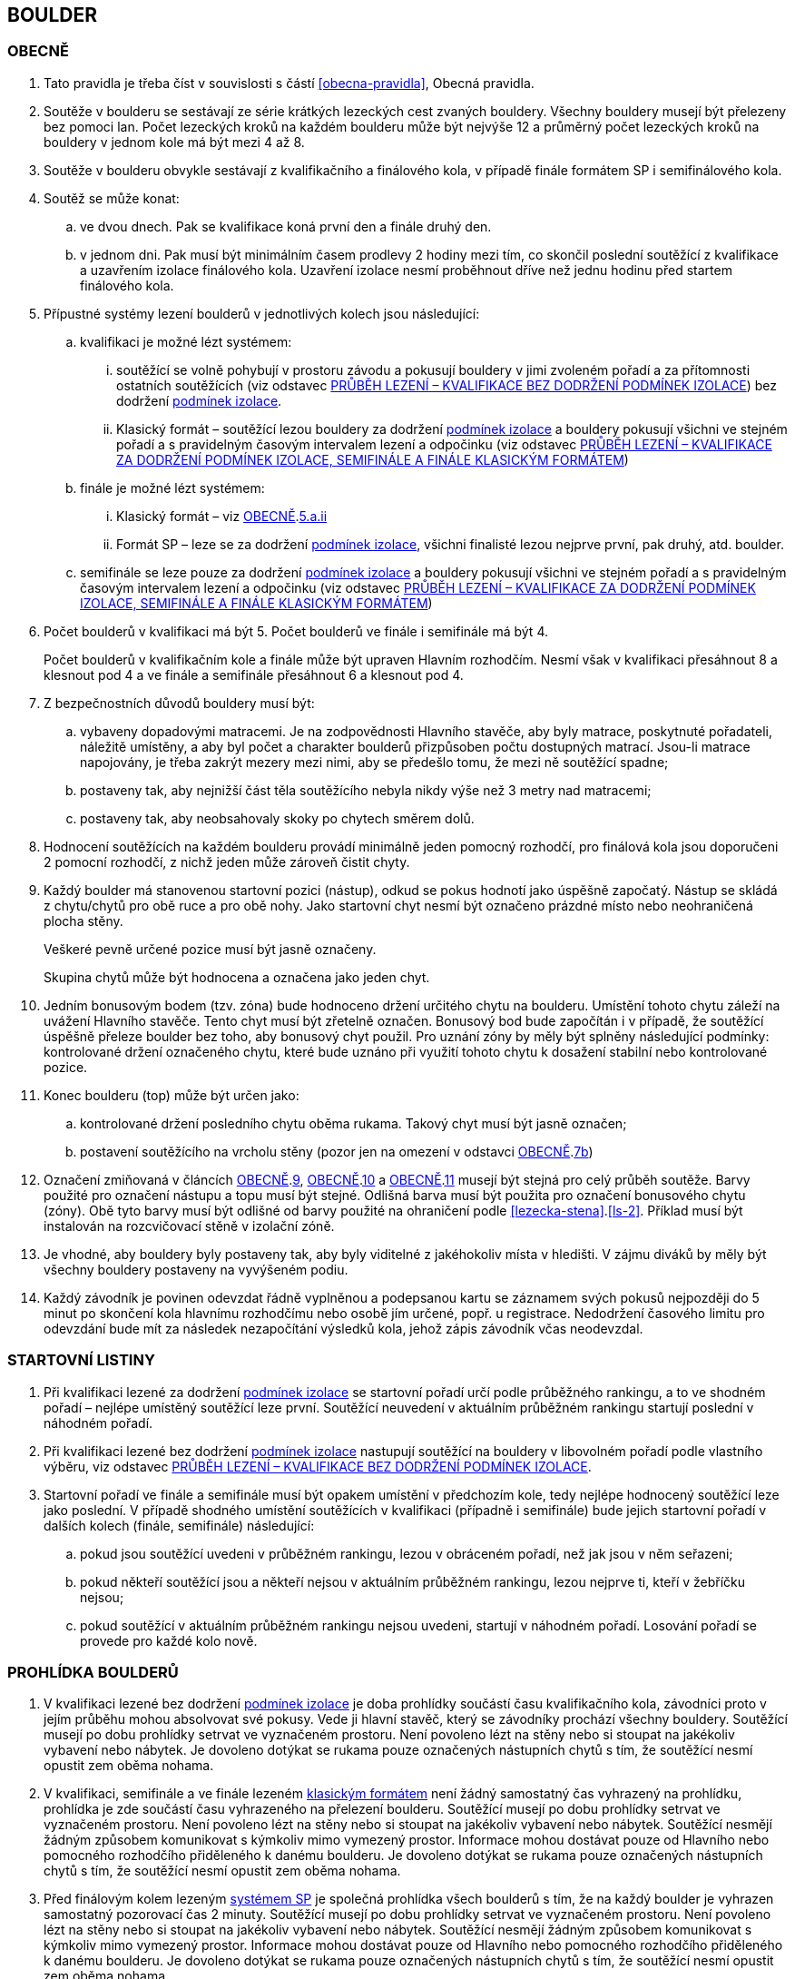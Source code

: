 [#boulder]
== BOULDER

[#obecne-boulder]
=== OBECNĚ

. Tato pravidla je třeba číst v souvislosti s částí <<#obecna-pravidla>>, Obecná pravidla.
. Soutěže v boulderu se sestávají ze série krátkých lezeckých cest zvaných bouldery. Všechny bouldery musejí být přelezeny bez pomoci lan. Počet lezeckých kroků na každém boulderu může být nejvýše 12 a průměrný počet lezeckých kroků na bouldery v jednom kole má být mezi 4 až 8.
. Soutěže v boulderu obvykle sestávají z kvalifikačního a finálového kola, v případě finále formátem SP i semifinálového kola.
. Soutěž se může konat:
.. ve dvou dnech. Pak se kvalifikace koná první den a finále druhý den.
.. v jednom dni. Pak musí být minimálním časem prodlevy 2 hodiny mezi tím, co skončil poslední soutěžící z kvalifikace a uzavřením izolace finálového kola. Uzavření izolace nesmí proběhnout dříve než jednu hodinu před startem finálového kola.
. Přípustné systémy lezení boulderů v jednotlivých kolech jsou následující:
.. kvalifikaci je možné lézt systémem:
... soutěžící se volně pohybují v prostoru závodu a pokusují bouldery v jimi zvoleném pořadí a za přítomnosti ostatních soutěžících (viz odstavec <<#prubeh-lezeni-kvalifikace-flash-boulder>>) bez dodržení <<#podminky-izolace,podmínek izolace>>.
... [[klasicky-format]]Klasický formát – soutěžící lezou bouldery za dodržení <<#podminky-izolace,podmínek izolace>> a bouldery pokusují všichni ve stejném pořadí a s pravidelným časovým intervalem lezení a odpočinku (viz odstavec <<#prubeh-lezeni-kvalifikace-onsight-boulder>>)
.. finále je možné lézt systémem:
... [[boulder-klasicky-format]]Klasický formát – viz <<#obecne-boulder>>.<<klasicky-format,5.a.ii>>
... [[boulder-format-sp]]Formát SP – leze se za dodržení <<#podminky-izolace,podmínek izolace>>, všichni finalisté lezou nejprve první, pak druhý, atd. boulder.
.. semifinále se leze pouze za dodržení <<#podminky-izolace,podmínek izolace>> a bouldery pokusují všichni ve stejném pořadí a s pravidelným časovým intervalem lezení a odpočinku (viz odstavec <<#prubeh-lezeni-kvalifikace-onsight-boulder>>)
. Počet boulderů v kvalifikaci má být 5. Počet boulderů ve finále i semifinále má být 4.
+
Počet boulderů v kvalifikačním kole a finále může být upraven Hlavním rozhodčím. Nesmí však v kvalifikaci přesáhnout 8 a klesnout pod 4 a ve finále a semifinále přesáhnout 6 a klesnout pod 4.

. Z bezpečnostních důvodů bouldery musí být:
.. vybaveny dopadovými matracemi. Je na zodpovědnosti Hlavního stavěče, aby byly matrace, poskytnuté pořadateli, náležitě umístěny, a aby byl počet a charakter boulderů přizpůsoben počtu dostupných matrací. Jsou-li matrace napojovány, je třeba zakrýt mezery mezi nimi, aby se předešlo tomu, že mezi ně soutěžící spadne;
.. [[ob-7b]]postaveny tak, aby nejnižší část těla soutěžícího nebyla nikdy výše než 3 metry nad matracemi;
.. postaveny tak, aby neobsahovaly skoky po chytech směrem dolů.
. Hodnocení soutěžících na každém boulderu provádí minimálně jeden pomocný rozhodčí, pro finálová kola jsou doporučeni 2 pomocní rozhodčí, z nichž jeden může zároveň čistit chyty.
. [[ob-9]]Každý boulder má stanovenou startovní pozici (nástup), odkud se pokus hodnotí jako úspěšně započatý. Nástup se skládá z chytu/chytů pro obě ruce a pro obě nohy. Jako startovní chyt nesmí být označeno prázdné místo nebo neohraničená plocha stěny.
+
Veškeré pevně určené pozice musí být jasně označeny.
+
Skupina chytů může být hodnocena a označena jako jeden chyt.

. [[ob-10]]Jedním bonusovým bodem (tzv. zóna) bude hodnoceno držení určitého chytu na boulderu. Umístění tohoto chytu záleží na uvážení Hlavního stavěče. Tento chyt musí být zřetelně označen. Bonusový bod bude započítán i v případě, že soutěžící úspěšně přeleze boulder bez toho, aby bonusový chyt použil. Pro uznání zóny by měly být splněny následující podmínky: kontrolované držení označeného chytu, které bude uznáno při využití tohoto chytu k dosažení stabilní nebo kontrolované pozice.
. [[ob-11]]Konec boulderu (top) může být určen jako:
.. kontrolované držení posledního chytu oběma rukama. Takový chyt musí být jasně označen;
.. postavení soutěžícího na vrcholu stěny (pozor jen na omezení v odstavci <<#obecne-boulder>>.<<#ob-7b,7b>>)
. Označení zmiňovaná v článcích <<#obecne-boulder>>.<<#ob-9,9>>, <<#obecne-boulder>>.<<#ob-10,10>> a <<#obecne-boulder>>.<<#ob-11,11>> musejí být stejná pro celý průběh soutěže. Barvy použité pro označení nástupu a topu musí být stejné. Odlišná barva musí být použita pro označení bonusového chytu (zóny). Obě tyto barvy musí být odlišné od barvy použité na ohraničení podle <<#lezecka-stena>>.<<#ls-2>>. Příklad musí být instalován na rozcvičovací stěně v izolační zóně.
. Je vhodné, aby bouldery byly postaveny tak, aby byly viditelné z jakéhokoliv místa v hledišti. V zájmu diváků by měly být všechny bouldery postaveny na vyvýšeném podiu.
. Každý závodník je povinen odevzdat řádně vyplněnou a podepsanou kartu se záznamem svých pokusů nejpozději do 5 minut po skončení kola hlavnímu rozhodčímu nebo osobě jím určené, popř. u registrace. Nedodržení časového limitu pro odevzdání bude mít za následek nezapočítání výsledků kola, jehož zápis závodník včas neodevzdal.

[#startovni-listiny-boulder]
=== STARTOVNÍ LISTINY
. Při kvalifikaci lezené za dodržení <<#podminky-izolace,podmínek izolace>> se startovní pořadí určí podle průběžného rankingu, a to ve shodném pořadí – nejlépe umístěný soutěžící leze první. Soutěžící neuvedení v aktuálním průběžném rankingu startují poslední v náhodném pořadí.
. Při kvalifikaci lezené bez dodržení <<#podminky-izolace,podmínek izolace>> nastupují soutěžící na bouldery v libovolném pořadí podle vlastního výběru, viz odstavec <<#prubeh-lezeni-kvalifikace-flash-boulder>>.
. Startovní pořadí ve finále a semifinále musí být opakem umístění v předchozím kole, tedy nejlépe hodnocený soutěžící leze jako poslední. V případě shodného umístění soutěžících v kvalifikaci (případně i semifinále) bude jejich startovní pořadí v dalších kolech (finále, semifinále) následující:
.. pokud jsou soutěžící uvedeni v průběžném rankingu, lezou v obráceném pořadí, než jak jsou v něm seřazeni;
.. pokud někteří soutěžící jsou a někteří nejsou v aktuálním průběžném rankingu, lezou nejprve ti, kteří v žebříčku nejsou;
.. pokud soutěžící v aktuálním průběžném rankingu nejsou uvedeni, startují v náhodném pořadí. Losování pořadí se provede pro každé kolo nově.

[#prohlidka-boulder]
=== PROHLÍDKA BOULDERŮ

. V kvalifikaci lezené bez dodržení <<#podminky-izolace,podmínek izolace>> je doba prohlídky součástí času kvalifikačního kola, závodníci proto v jejím průběhu mohou absolvovat své pokusy. Vede ji hlavní stavěč, který se závodníky prochází všechny bouldery. Soutěžící musejí po dobu prohlídky setrvat ve vyznačeném prostoru. Není povoleno lézt na stěny nebo si stoupat na jakékoliv vybavení nebo nábytek. Je dovoleno dotýkat se rukama pouze označených nástupních chytů s tím, že soutěžící nesmí opustit zem oběma nohama.
. V kvalifikaci, semifinále a ve finále lezeném <<#boulder-klasicky-format,klasickým formátem>> není žádný samostatný čas vyhrazený na prohlídku, prohlídka je zde součástí času vyhrazeného na přelezení boulderu. Soutěžící musejí po dobu prohlídky setrvat ve vyznačeném prostoru. Není povoleno lézt na stěny nebo si stoupat na jakékoliv vybavení nebo nábytek. Soutěžící nesmějí žádným způsobem komunikovat s kýmkoliv mimo vymezený prostor. Informace mohou dostávat pouze od Hlavního nebo pomocného rozhodčího přiděleného k danému boulderu. Je dovoleno dotýkat se rukama pouze označených nástupních chytů s tím, že soutěžící nesmí opustit zem oběma nohama.
. Před finálovým kolem lezeným <<#boulder-format-sp,systémem SP>> je společná prohlídka všech boulderů s tím, že na každý boulder je vyhrazen samostatný pozorovací čas 2 minuty. Soutěžící musejí po dobu prohlídky setrvat ve vyznačeném prostoru. Není povoleno lézt na stěny nebo si stoupat na jakékoliv vybavení nebo nábytek. Soutěžící nesmějí žádným způsobem komunikovat s kýmkoliv mimo vymezený prostor. Informace mohou dostávat pouze od Hlavního nebo pomocného rozhodčího přiděleného k danému boulderu. Je dovoleno dotýkat se rukama pouze označených nástupních chytů s tím, že soutěžící nesmí opustit zem oběma nohama.

[#prubeh-lezeni-kvalifikace-flash-boulder]
=== PRŮBĚH LEZENÍ – KVALIFIKACE BEZ DODRŽENÍ PODMÍNEK IZOLACE

. Při kvalifikaci lezené bez dodržení <<pravidla_sl.adoc#podminky-izolace,podmínek izolace>> lezou soutěžící bouldery v libovolném pořadí v rámci celkového časového limitu stanoveného pro celou kategorii.
. Po neúspěšném dokončení pokusu v jednom boulderu může závodník nastoupit znovu do téhož boulderu pouze pokud není u tohoto boulderu přítomen jiný/jiní soutěžící, který má zájem na něm uskutečnit svůj pokus. Pokud soutěžící dokončí pokus úspěšně, již se do něj nesmí vracet k dalším pokusům.
. Každý pokus soutěžícího musí začít z pozice popsané v odstavci <<#obecne-boulder>>.<<#ob-9,9>>.
. Jednotlivé chyty musejí být průběžně čištěny pomocným rozhodčím nebo personálem pořadatelů, tak, aby všichni soutěžící měli stejné podmínky. Soutěžící také může požadovat, aby byly chyty očištěny bezprostředně před jeho pokusem na boulderu. Soutěžící mohou před každým pokusem za pomoci kartáčů a jiných pomůcek očistit chyty, na které dosáhnou ze země - a to včetně použití dlouhých kartáčů k očištění výše umístěných chytů. Pro tyto účely se smí používat pouze kartáče a pomůcky poskytnuté pořadateli.
. [[pl-kv-flash-boulder-5]]Rozdělení závodníků do kvalifikačních skupin je definováno následující tabulkou. Hlavní rozhodčí může navýšit minimální čas. Ve výjimečných případech může hlavní rozhodčí navýšit i počet závodníků ve skupině, ale v tomto případě použije minimální čas platný pro tento navýšený počet.
+
[cols="^2,^4,^2",options="header",width=60%]
[.center]
|===
|Počet boulderů |Maximální počet závodníků |Minimální čas
|8 |30 |90
|7 |27 |80
|6 |24 |70
|5 |21 |60
|4 |18 |50
|===
+
. Hlavní rozhodčí po dohodě s Delegátem ČHS může po skončení registrace závodníků rozhodnout o maximálním počtu pokusů závodníka na boulder. Tento počet pokusů ale nesmí klesnout pod 5. O této skutečnosti musí být závodníci informování.
. [[pl-kv-flash-boulder-7]]Delegát ČHS po dohodě s Hlavním rozhodčím může povolit formát s jednou kvalifikační skupinou. V tomto případě musí být časový limit kola upraven tak, že základní časový interval je 105 minut pro maximálně 30 závodníků. Za každých dalších maximálně 5 závodníků se přidává 10 minut.
. Závodníci budou do kvalifikačních skupin rozděleni podle průběžného rankingu.
+
.{blank}
====
Závodu se účastní závodníci umístění v rankingu na místech 3, 6, 7, 8, 12, 18
[cols="^2,^2",options="header",width=60%]
[.center]
|===
|skupina 1. |skupina 2
| 3. | 6.
| 7. | 8.
| 12.| 18.
|===
====
+
Závodníci, kteří nejsou uvedení v aktuálním průběžném rankingu, budou do skupin rozděleni náhodně.
. Rozdělení proběhne po uzavření registrací a bude zveřejněno v systému registrací nejpozději den před konáním závodu.

[#prubeh-lezeni-kvalifikace-onsight-boulder]
=== PRŮBĚH LEZENÍ – KVALIFIKACE ZA DODRŽENÍ PODMÍNEK IZOLACE, SEMIFINÁLE A FINÁLE KLASICKÝM FORMÁTEM

. Při kvalifikaci lezené za dodržení <<#podminky-izolace,podmínek izolace>>, semifinále a finále klasickým formátem musejí soutěžící lézt bouldery ve stanoveném pořadí. Po každém boulderu má soutěžící odpočinkový čas, který je stejný jako čas přidělený na přelezení boulderu, kterému se říká časový interval, ten je 5 minut. Každý boulder musí obsahovat i jasně vyznačený prostor, odkud soutěžící boulder může vidět a který musí obsahovat bezpečnostní žíněnky.
. Soutěžící, kteří lezou, musejí s koncem časového intervalu ukončit lezení a vrátit se do prostoru pro odpočinek – přechodné izolace. Z tohoto místa nesmí být možné pozorovat žádný boulder. Soutěžící, kterému skončil odpočinkový čas, se musí přesunout k dalšímu boulderu nebo pokud dokončil všechny bouldery pak musí opustit soutěžní prostor. Hlavní rozhodčí nebo jím pověřená osoba musí zajistit, aby závodníci nebyli vypuštěni z přechodné izolace před koncem časového intervalu.
. Každý pokus soutěžícího musí začít z pozice popsané v odstavci <<#obecne-boulder>>.<<#ob-9,9>>.
. Začátek (a konec) každé doby střídání musí být oznámen hlasitým a jasným signálem. Když zbývá jedna minuta do konce doby střídání, bude to oznámeno jiným signálem. V soutěžní zóně musí být umístěna časomíra, zobrazující neustále zbývající časový limit. Počet a umístění zařízení zobrazujících časový limit musí být stanoven tak, aby byla vidět ode všech lezených boulderů, z prostoru pro odpočinek a ze všech částí hlediště.
. Jednotlivé chyty musejí být očištěny pomocným rozhodčím nebo personálem pořadatelů před tím, než soutěžící nastoupí svůj první pokus na daný boulder. Soutěžící také může požadovat, aby byly chyty očištěny před každým jeho pokusem na boulderu. Soutěžící mohou před každým pokusem za pomoci kartáčů a jiných pomůcek očistit chyty, na které dosáhnou ze země – a to včetně použití dlouhých kartáčů k očištění výše umístěných chytů. Pro tyto účely se smí používat pouze kartáče a pomůcky poskytnuté pořadateli.

[#prubeh-lezeni-finale-sp-boulder]
=== PRŮBĚH LEZENÍ – FINÁLE SYSTÉMEM SP

. Ve finálovém kole lezeném systémem SP musí být každý boulder lezen všemi soutěžícími podle pořadí jejich startovních čísel a teprve potom se soutěžící přesunou k dalšímu boulderu. Pokud obě kategorie lezou současně, pak pokusují současně boulder stejného pořadí, tedy pokud jedna kategorie skončí své pokusy dříve, počká, než druhá kategorie dokončí své pokusy, a poté se společně přesunou na další boulder.
. Doba lezení ve finále jsou 4 minuty. Jestliže soutěžící ukončí svůj pokus před uplynutím 4minutového limitu, musí se vrátit do přechodné izolace v tranzitním prostoru a další lezec v pořadí musí být připraven ihned zahájit svůj pokus.
. Každý pokus soutěžícího musí začít z pozice popsané v odstavci <<#obecne-boulder>>.<<ob-9,9>>.
. Začátek (a konec) každého časového limitu musí být oznámen hlasitým a jasným signálem. Když zbývá jedna minuta do konce doby střídání, bude to oznámeno jiným signálem. V soutěžní zóně musí být umístěna časomíra, zobrazující neustále zbývající časový limit. Počet a umístění zařízení zobrazujících časový limit musí být stanoven tak, aby byla vidět ode všech lezených boulderů, z prostoru pro odpočinek a ze všech částí hlediště.
. Jednotlivé chyty musejí být očištěny pomocným rozhodčím nebo personálem pořadatelů před tím, než soutěžící nastoupí svůj první pokus na daný boulder. Soutěžící také může požadovat, aby byly chyty očištěny před každým jeho pokusem na boulderu. Soutěžící mohou před každým pokusem za pomoci kartáčů a jiných pomůcek očistit chyty, na které dosáhnou ze země - a to včetně použití dlouhých kartáčů k očištění výše umístěných chytů. Pro tyto účely se smí používat pouze kartáče a pomůcky poskytnuté pořadateli.

[#zacatek-a-konec-pokusu-boulder]
=== ZAČÁTEK A KONEC POKUSU

. Pokus se považuje za započatý, když závodník přeruší kontakt se zemí poslední částí těla.
. Pokus se považuje za ukončený když
.. byl úspěšný
.. soutěžící spadl, nebo se dotknul země po odstartování
.. pokus byl ukončen pomocným rozhodčím nebo hlavním rozhodčím nebo delegátem ČHS.

[#hodnoceni]
=== Hodnocení
. Každý boulder musí být hodnocen alespoň jedním rozhodčím, který zaznamenává
.. počet pokusů, které provedl každý závodník. Pokud bude započítán pokaždé když závodník
... provede úspěšný nebo neúspěšný start
... [[tib-3]]před odstartováním se dotkne nebo použije jakýkoliv umělý chyt nebo strukturu jinou než
.... startovní chyty
.... jakýkoliv umělý chyt nebo strukturu, která je umístěna tak aby měnila použitelnou část jakéhokoliv startovního chytu („blokující chyt“)
... [[tib-4]]přidá jakékoliv značky
+
a v případech <<#tib-3>> a <<#tib-4>> může být rovněž aplikováno disciplinární řízení dle <<#disciplinarni-rizeni>>.
.. při kterém pokusu závodník kontroloval nebo použil zónu
.. při kterém pokusu závodník úspěšně dokončil boulder

. Pokus závodníka je považován za neúspěšný:
.. závodník měl neúspěšný start
.. závodník se dotknul bezpečnostní matrace po opuštění země
.. vypršel časový interval
.. závodník použil jakoukoliv <<#umela-pomoc,umělou pomoc>>
+
a v okamžiku neúspěšného pokusu, pomocný rozhodčí rozhodne o ukončení daného pokusu
. Pokus závodníka je považován za úspěšný pokud je v kontrolované pozici:
.. dotknul se oběma rukama TOPu, nebo
..  postavil se na vrchol boulderu.
+
a v každém případě pomocný rozhodčí zvedne ruku a oznámí „TOP“

. Start závodníka bude posouzen jako:
.. správný, když závodník docílil stabilní kontrolované pozice oběma rukama a oběma nohama na startovních chytech bez kontrolování nebo použití jakýchkoliv jiných umělých chytů nebo struktur. Aby se předešlo pochybnostem, závodník během startování může
... dotknout se, kontrolovat nebo použít jakoukoliv část lezeckého povrchu aby docílil startovní pozice
... dotknout se jakéholiv blokujícího chytu.
.. nesprávný, když závodník
... nebyl úspěšný v dosažení stabilní kontrolované pozice oběma rukama a oběma nohama na startovních chytech nebo
... kontroloval nebo použil jiné než umělé chyty nebo jiné struktury, které nebyly označené jako startovní chyty, před dosažením stabilní kontrolované pozice oběma rukama a oběma nohama na startovních chytech

[#poradi-po-kazdem-kole-boulder]
=== POŘADÍ PO KAŽDÉM KOLE
. Soutěžící který selhal nebo nemohl odstartovat, nebude hodnocený v příslušném kole a jeho výkon bude označen příslušným <<#irm,označením neplatného výsledku>>
. Po každém kole jsou soutěžící hodnoceni podle následujících kritérií:
.. v sestupném pořadí počet úspěšně přelezených boulderů;
.. v sestupném pořadí počet získaných zón, kdy bod je udělen když
... byl kontrolovaný nebo použitý chyt označený jako zóna, nebo
... byl úspěšně dokončený boulder bez kontrolovaného nebo použitého chytu, který byl označený jako zóna
.. ve vzestupném pořadí celkový počet pokusů pro úspěšné přelezení těchto boulderů
.. ve vzestupném pořadí celkový počet pokusů pro získané zóny.
. Nastane-li na nějaké pozici remíza, vezmou se v úvahu výsledky soutěžících z předchozího kola.
. Nastane-li remíza na prvních třech místech ve finálovém kole poté, co bylo aplikováno zpětné hodnocení, jejích umístění bude vyhodnoceno následovně:
.. [[ppkk-a]]porovnáním nejlepších výsledků každého závodníka ve finálovém kole, počínaje počtem Topů získaných na první pokus, potom počtem Topů získaných na druhý pokus atd.
.. [[ppkk-b]]pokud porovnání podle <<ppkk-a,a.>> nerozhodlo, pak porovnáním ve finálovém kole počtu získaných Zón na první pokus, potom počtu Zón na druhý pokus atd.
.. [[ppkk-c]]pokud soutěžící zůstali na prvním, druhém případně třetím místě stále nerozřazeni po aplikování <<ppkk-a,a.>> a <<ppkk-b,b.>>, pak proces bude opakován s výsledky ze semifinálového kola, případně pokud je to možné z kvalifikačního kola. (např. pokud byla jen jedna skupina, případně více skupin lezlo identické bouldery)
.. pokud soutěžící zůstali na prvním, druhém případně třetím místě stále nerozřazeni po aplikování <<ppkk-a,a.>>, <<ppkk-b,b.>> a <<ppkk-c,c.>>, pak budou hodnoceni na stejné pozici.
. Nastane-li remíza na jiných místech, pak příslušní závodníci budou hodnocení na stejné pozici.

[#stanoveny-pocet-soutezicich-pro-kazde-kolo-boulder]
=== STANOVENÝ POČET SOUTĚŽÍCÍCH PRO KAŽDÉ KOLO

. Část <<#stanoveny-pocet-soutezicich-pro-kazde-kolo-boulder>> je nutné číst ve spojení s výše zmiňovanou částí <<#poradi-po-kazdem-kole-boulder>>, tedy dříve, než aplikujeme část <<#stanoveny-pocet-soutezicich-pro-kazde-kolo-boulder>>, je třeba dokončit vypracování umístění.
. Stanovený počet soutěžících kvalifikujících se do finále v klasickém formátu je 8. Pokud je finále lezeno formátem SP, je stanovený počet soutěžících kvalifikujících se do finále 6. V případě finále ve formátu SP by mělo být součástí závodu semifinále, kde je stanovený počet soutěžících kvalifikujících se do semifinále 20. O možnosti zařadit závod s finálovým kolem ve formátu SP bez semifinále rozhoduje na návrh pořadatele delegát ČHS ještě před vydáním propozic, kde tato skutečnost následně musí být uvedena.
. Stanovená kvóta bude naplněna soutěžícími s nejlepším umístěním z předešlého kola.
. Je-li stanovená kvóta přesažena v důsledku remízy soutěžících, pak se do dalšího kola soutěže kvalifikují všichni remízující soutěžící.

[#technicke-incidenty-boulder]
=== TECHNICKÉ INCIDENTY

. Pokud se soutěžící, zástupce soutěžícího nebo boulderový rozhodčí se domnívají, že nastal technický incident, musí to ohlásit hlavnímu rozhodčímu před zahájením dalšího pokusu. Technický incident se nebere v úvahu, pokud nastal po signálu oznamující konec časového limitu.
. Hlavní rozhodčí, po případné konzultaci s hlavním stavěčem určí, zda došlo k technickému incidentu. Aby se předešlo pochybnostem za technický incident se nepovažuje:
.. přerušení pokusu soutěžícího z důvodu zastavení jeho krvácení
. Když nastane technický incident, pak první následující pokus soutěžícího, kterého technický incident postihl, na tom boulderu, kde technický incident nastal, je považován za pokračování původního pokusu.
+
Pokud soutěžící, kterému se stal technický incident, dokončuje svůj pokus po opravě, má k dispozici zbytek časového limitu z momentu, kdy se technický incident objevil, s tím, že minimální čas jsou 2 minuty.

. V případě technického incidentu během kvalifikace lezené bez dodržení <<pravidla_sl.adoc#podminky-izolace,podmínek izolace>> se boulder po dobu opravy uzavře. Celkový časový limit se prodlouží o dobu potřebnou na opravu technického incidentu, pokud doba opravy přesáhne 10 minut.
. Technický incident během kol lezených <<#boulder-klasicky-format,klasickým formátem>>:
.. Pokud je možné potvrzený technický incident opravit před koncem daného časového limitu, soutěžící má možnost ve svém pokusu (pokusech) pokračovat.
... Rozhodne-li se soutěžící lézt dál, znamená to konec technického incidentu a v budoucnu nebude brán ohled na žádné protesty s tímto incidentem spojené.
... Rozhodne-li se soutěžící ve svém pokusu v daném časovém limitu nepokračovat, pak soutěžící na daném boulderu, kde technický incident nastal, dokončí svůj pokus v časovém limitu určeném Hlavním rozhodčím.
.. Jestliže není možné opravu dokončit před koncem daného časového limitu, pak bude v momentě, kdy zazní signál označující konec časového limitu, dané kolo pro soutěžícího, kterého technický incident postihl a pro soutěžící na předchozích boulderech Hlavním rozhodčím zastaveno. Ostatní soutěžící v kole pokračují. Po dokončení opravy má soutěžící, kterého technický incident postihl, k dispozici zbytek časového limitu z momentu, kdy se technický incident objevil s tím, že minimální časový limit bude 2 minuty. Poté soutěž znovu začne pro všechny soutěžící, jejichž pokusy byly zastaveny, a to signálem ohlašujícím časový limit.
. Nastane-li technický incident ve finále lezeném <<#boulder-format-sp,systémem SP>>, soutěžící, kterého technický incident postihl, se musí odebrat do přechodné izolace v tranzitní zóně a tam počkat na opravu. Po dokončení opravy se soutěžící musí vrátit k zopakování svého pokusu(ů).
+
Soutěžící má k dispozici zbytek časového limitu z momentu, kdy technický incident nastal s tím, že minimální čas jsou 2 minuty.

[#pouziti-videozaznamu-boulder]
=== POUŽITÍ VIDEOZÁZNAMU

. Oficiální videozáznam pokusů soutěžících může být použit Odvolací porotou při hodnocení oficiálních protestů.